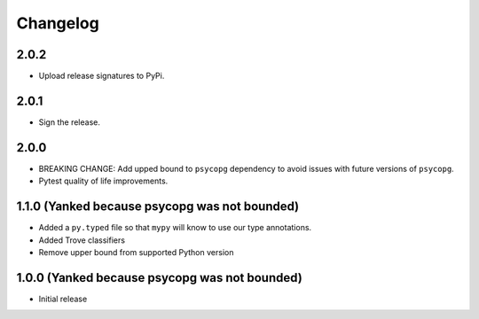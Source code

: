 Changelog
=========

.. _v2-0-2:

2.0.2
~~~~~~~~~~~~~~~~~~~

* Upload release signatures to PyPi.

.. _v2-0-1:

2.0.1
~~~~~~~~~~~~~~~~~~~

* Sign the release.

.. _v2-0-0:

2.0.0
~~~~~~~~~~~~~~~~~~~

* BREAKING CHANGE: Add upped bound to ``psycopg`` dependency to avoid issues with future versions of ``psycopg``.
* Pytest quality of life improvements.

.. _v1-1-0:

1.1.0 (Yanked because psycopg was not bounded)
~~~~~~~~~~~~~~~~~~~

* Added a ``py.typed`` file so that ``mypy`` will know to use our type annotations.
* Added Trove classifiers
* Remove upper bound from supported Python version

1.0.0 (Yanked because psycopg was not bounded)
~~~~~~~~~~~~~~~~~~~

* Initial release

